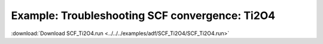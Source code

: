 .. _example SCF_Ti2O4:

Example: Troubleshooting SCF convergence: Ti2O4
================================================ 

:download:`Download SCF_Ti2O4.run <../../../examples/adf/SCF_Ti2O4/SCF_Ti2O4.run>` 

.. literalinclude :: ../../../examples/adf/SCF_Ti2O4/SCF_Ti2O4.run 
   :language: bash 
